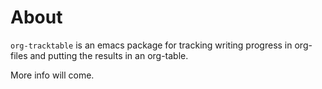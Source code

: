 * About
=org-tracktable= is an emacs package for tracking writing progress in org-files and putting the results in an org-table.

More info will come.
